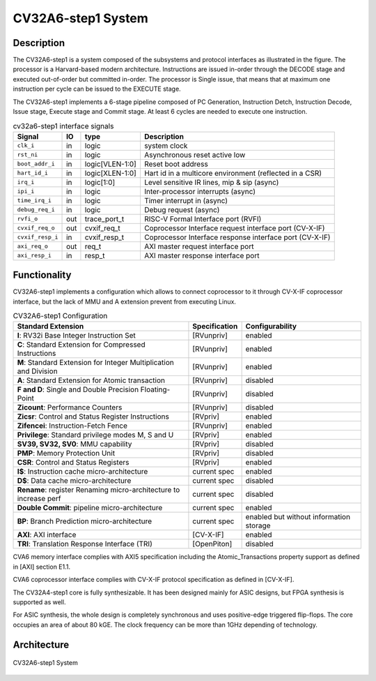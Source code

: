 ..
   Copyright 2022 Thales DIS design services SAS
   Licensed under the Solderpad Hardware Licence, Version 2.0 (the "License");
   you may not use this file except in compliance with the License.
   SPDX-License-Identifier: Apache-2.0 WITH SHL-2.0
   You may obtain a copy of the License at https://solderpad.org/licenses/

   Original Author: Jean-Roch COULON (jean-roch.coulon@thalesgroup.com)

.. _SYSTEM:


CV32A6-step1 System
===================

Description
-----------

The CV32A6-step1 is a system composed of the subsystems and protocol interfaces as illustrated in the figure. The processor is a Harvard-based modern architecture. Instructions are issued in-order through the DECODE stage and executed out-of-order but committed in-order. The processor is Single issue, that means that at maximum one instruction per cycle can be issued to the EXECUTE stage.

The CV32A6-step1 implements a 6-stage pipeline composed of PC Generation, Instruction Detch, Instruction Decode, Issue stage, Execute stage and Commit stage. At least 6 cycles are needed to execute one instruction.




.. table:: cv32a6-step1 interface signals
  :name: cv32a6-step1 interface signals

  +---------------------------------+----+-------------------+----------------------------------------------------------------------------------------------------------+
  | **Signal**                      | IO | **type**          | **Description**                                                                                          |
  +=================================+====+===================+==========================================================================================================+
  | ``clk_i``                       | in | logic             | system clock                                                                                             |
  +---------------------------------+----+-------------------+----------------------------------------------------------------------------------------------------------+
  | ``rst_ni``                      | in | logic             | Asynchronous reset active low                                                                            |
  +---------------------------------+----+-------------------+----------------------------------------------------------------------------------------------------------+
  | ``boot_addr_i``                 | in | logic[VLEN-1:0]   | Reset boot address                                                                                       |
  +---------------------------------+----+-------------------+----------------------------------------------------------------------------------------------------------+
  | ``hart_id_i``                   | in | logic[XLEN-1:0]   | Hart id in a multicore environment (reflected in a CSR)                                                  |
  +---------------------------------+----+-------------------+----------------------------------------------------------------------------------------------------------+
  | ``irq_i``                       | in | logic[1:0]        | Level sensitive IR lines, mip & sip (async)                                                              |
  +---------------------------------+----+-------------------+----------------------------------------------------------------------------------------------------------+
  | ``ipi_i``                       | in | logic             | Inter-processor interrupts (async)                                                                       |
  +---------------------------------+----+-------------------+----------------------------------------------------------------------------------------------------------+
  | ``time_irq_i``                  | in | logic             | Timer interrupt in (async)                                                                               |
  +---------------------------------+----+-------------------+----------------------------------------------------------------------------------------------------------+
  | ``debug_req_i``                 | in | logic             | Debug request (async)                                                                                    |
  +---------------------------------+----+-------------------+----------------------------------------------------------------------------------------------------------+
  | ``rvfi_o``                      | out| trace_port_t      | RISC-V Formal Interface port (RVFI)                                                                      |
  +---------------------------------+----+-------------------+----------------------------------------------------------------------------------------------------------+
  | ``cvxif_req_o``                 | out| cvxif_req_t       | Coprocessor Interface request interface port (CV-X-IF)                                                   |
  +---------------------------------+----+-------------------+----------------------------------------------------------------------------------------------------------+
  | ``cvxif_resp_i``                | in | cvxif_resp_t      | Coprocessor Interface response interface port (CV-X-IF)                                                  |
  +---------------------------------+----+-------------------+----------------------------------------------------------------------------------------------------------+
  | ``axi_req_o``                   | out| req_t             | AXI master request interface port                                                                        |
  +---------------------------------+----+-------------------+----------------------------------------------------------------------------------------------------------+
  | ``axi_resp_i``                  | in | resp_t            | AXI master response interface port                                                                       |
  +---------------------------------+----+-------------------+----------------------------------------------------------------------------------------------------------+




Functionality
-------------

CV32A6-step1 implements a configuration which allows to connect coprocessor to it through CV-X-IF coprocessor interface, but the lack of MMU and A extension prevent from executing Linux.

.. list-table:: CV32A6-step1 Configuration
   :header-rows: 1

   * - Standard Extension
     - Specification
     - Configurability

   * - **I**: RV32i Base Integer Instruction Set
     - [RVunpriv]
     - enabled

   * - **C**: Standard Extension for Compressed Instructions
     - [RVunpriv]
     - enabled

   * - **M**: Standard Extension for Integer Multiplication and Division
     - [RVunpriv]
     - enabled

   * - **A**: Standard Extension for Atomic transaction
     - [RVunpriv]
     - disabled

   * - **F and D**: Single and Double Precision Floating-Point
     - [RVunpriv]
     - disabled

   * - **Zicount**: Performance Counters
     - [RVunpriv]
     - disabled

   * - **Zicsr**: Control and Status Register Instructions
     - [RVpriv]
     - enabled

   * - **Zifencei**: Instruction-Fetch Fence
     - [RVunpriv]
     - enabled

   * - **Privilege**: Standard privilege modes M, S and U
     - [RVpriv]
     - enabled

   * - **SV39, SV32, SV0**: MMU capability
     - [RVpriv]
     - disabled

   * - **PMP**: Memory Protection Unit
     - [RVpriv]
     - disabled

   * - **CSR**: Control and Status Registers
     - [RVpriv]
     - enabled

   * - **I$**: Instruction cache micro-architecture
     - current spec
     - enabled

   * - **D$**: Data cache micro-architecture
     - current spec
     - disabled

   * - **Rename**: register Renaming micro-architecture to increase perf
     - current spec
     - disabled

   * - **Double Commit**: pipeline micro-architecture
     - current spec
     - enabled

   * - **BP**: Branch Prediction micro-architecture
     - current spec
     - enabled but without information storage

   * - **AXI**: AXI interface
     - [CV-X-IF]
     - enabled

   * - **TRI**: Translation Response Interface (TRI)
     - [OpenPiton]
     - disabled


CVA6 memory interface complies with AXI5 specification including the Atomic_Transactions property support as defined in [AXI] section E1.1.

CVA6 coprocessor interface complies with CV-X-IF protocol specification as defined in [CV-X-IF].

The CV32A4-step1 core is fully synthesizable. It has been designed mainly for ASIC designs, but FPGA synthesis is supported as well.

For ASIC synthesis, the whole design is completely synchronous and uses positive-edge triggered flip-flops. The core occupies an area of about 80 kGE. The clock frequency can be more than 1GHz depending of technology.


Architecture
------------

.. figure:: ../images/CVA6_subsystems.png
   :name: CVA6 System
   :align: center
   :alt:

   CV32A6-step1 System

